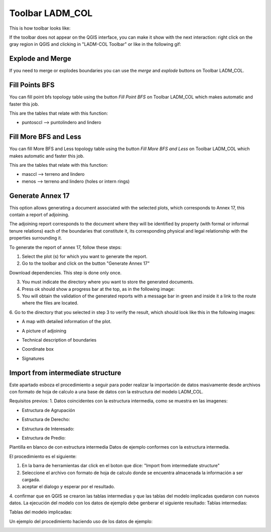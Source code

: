 Toolbar LADM_COL
*****************

This is how toolbar looks like:

.. image:: static/ladm_col_toolbar.png
   :height: 25
   :width: 418
   :alt: LADM-COL toolbar

If the toolbar does not appear on the QGIS interface, you can make it show with
the next interaction: right click on the gray region in QGIS and clicking in
"LADM-COL Toolbar" or like in the following gif:

.. image:: static/show_ladm_col_toolbar.gif
   :height: 500
   :width: 800
   :alt: Show LADM-COL toolbar

Explode and Merge
=================

If you need to merge or explodes boundaries you can use the *merge* and *explode*
buttons on Toolbar LADM_COL.

.. image:: static/_UNIR_PARTIR_LINDERO.gif
   :height: 500
   :width: 800
   :alt: basic settings

Fill Points BFS
================

You can fill point bfs topology table using the button *Fill Point BFS* on
Toolbar LADM_COL which makes automatic and faster this job.

This are the tables that relate with this function:

- puntosccl --> puntolindero and lindero

.. image:: static/_LLENAR_TOPOLOGIAS_PUNTO_LINDERO.gif
   :height: 500
   :width: 800
   :alt: basic settings

Fill More BFS and Less
=======================

You can fill More BFS and Less topology table using the button *Fill More BFS
and Less* on Toolbar LADM_COL which makes automatic and faster this job.

This are the tables that relate with this function:

- masccl --> terreno and lindero
- menos --> terreno and lindero (holes or intern rings)

.. image:: static/_TOPOLOGIAS_TERRENO.gif
   :height: 500
   :width: 800
   :alt: basic settings

Generate Annex 17
=================

This option allows generating a document associated with the selected plots,
which corresponds to Annex 17, this contain a report of adjoining.

The adjoining report corresponds to the document where they will be identified
by property (with formal or informal tenure relations) each of the boundaries
that constitute it, its corresponding physical and legal relationship with
the properties surrounding it.

To generate the report of annex 17, follow these steps:

1. Select the plot (s) for which you want to generate the report.

2. Go to the toolbar and click on the button "Generate Annex 17"

Download dependencies. This step is done only once.

.. image:: static/annex_17_1.gif
   :height: 500
   :width: 800
   :alt: basic settings

3. You must indicate the directory where you want to store the generated documents.

4. Press ok should show a progress bar at the top, as in the following image:

5. You will obtain the validation of the generated reports with a message bar in green and inside it a link to the route where the files are located.
6. Go to the directory that you selected in step 3 to verify the result,
which should look like this in the following images:

.. image:: static/annex_17_2.gif
   :height: 500
   :width: 800
   :alt: basic settings

+ A map with detailed information of the plot.

.. image:: static/mapannex17.png
   :height: 500
   :width: 800
   :alt: basic settings

+ A picture of adjoining

.. image:: static/adjoiningannex17.png
   :height: 500
   :width: 800
   :alt: basic settings

+ Technical description of boundaries

.. image:: static/Tdescriptionannex17.png
   :height: 500
   :width: 800
   :alt: basic settings

+ Coordinate box

.. image:: static/boxcoordinatesannex17.png
   :height: 500
   :width: 800
   :alt: basic settings

+ Signatures

.. image:: static/signaturesannex17.png
   :height: 500
   :width: 800
   :alt: basic settings


Import from intermediate structure
==================================

Este apartado esboza el procedimiento a seguir para poder realizar la
importación de datos masivamente desde archivos con formato de hoja de
calculo a una base de datos con la estructura del modelo LADM_COL.

Requisitos previos:
1. Datos coincidentes con la estructura intermedia, como se muestra en
las imagenes:

+ Estructura de Agrupación

.. image:: static/agrupacion.png
   :height: 500
   :width: 800
   :alt: basic settings

+ Estructura de Derecho:

.. image:: static/derecho.PNG
   :height: 500
   :width: 800
   :alt: basic settings

+ Estructura de Interesado:

.. image:: static/interesado.PNG
   :height: 500
   :width: 800
   :alt: basic settings

+ Estructura de Predio:

.. image:: static/predio.PNG
   :height: 500
   :width: 800
   :alt: basic settings

Plantilla en blanco de con estructura intermedia
Datos de ejemplo conformes con la estructura intermedia.

El procedimiento es el siguiente:

1. En la barra de herramientas dar click en el boton que dice: "Import from intermediate structure"
2. Seleccione el archivo con formato de hoja de calculo donde se encuentra almacenada la información a ser cargada.
3. aceptar el dialogo y esperar por el resultado.
4. confirmar que en QGIS se crearon las tablas intermedias y que las tablas del modelo implicadas quedaron con nuevos datos.
La ejecución del modelo con los datos de ejemplo debe genberar el siguiente resultado:
Tablas intermedias:

.. image:: static/tablas_intermed.PNG
   :height: 250
   :width: 400
   :alt: basic settings

Tablas del modelo implicadas:

.. image:: static/tabla_implicadas.PNG
   :height: 250
   :width: 400
   :alt: basic settings

Un ejemplo del procedimiento haciendo uso de los datos de ejemplo:

.. image:: static/import_intermediate_structure.gif
   :height: 500
   :width: 800
   :alt: basic settings
